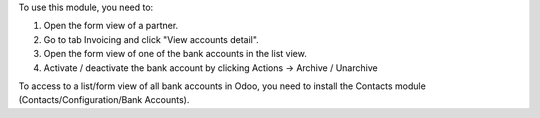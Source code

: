 To use this module, you need to:

#. Open the form view of a partner.
#. Go to tab Invoicing and click "View accounts detail".
#. Open the form view of one of the bank accounts in the list view.
#. Activate / deactivate the bank account by clicking Actions -> Archive / Unarchive

To access to a list/form view of all bank accounts in Odoo, you need to install
the Contacts module (Contacts/Configuration/Bank Accounts).
